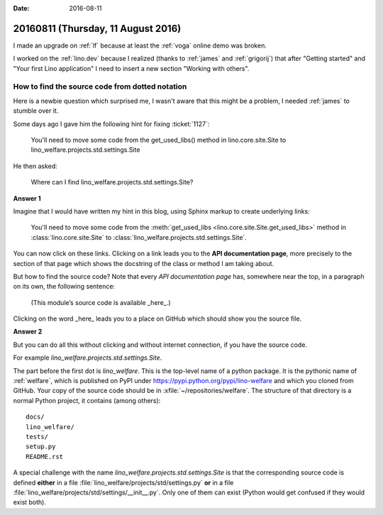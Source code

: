 :date: 2016-08-11

===================================
20160811 (Thursday, 11 August 2016)
===================================

I made an upgrade on :ref:`lf` because at least the :ref:`voga` online
demo was broken.

I worked on the :ref:`lino.dev` because I realized (thanks to
:ref:`james` and :ref:`grigorij`) that after "Getting started" and
"Your first Lino application" I need to insert a new section
"Working with others".


How to find the source code from dotted notation
================================================

Here is a newbie question which surprised me, I wasn't aware that this
might be a problem, I needed :ref:`james` to stumble over it.

Some days ago I gave him the following hint for fixing :ticket:`1127`:

    You'll need to move some code from the get_used_libs() method in
    lino.core.site.Site to lino_welfare.projects.std.settings.Site

He then asked:
     
     Where can I find lino_welfare.projects.std.settings.Site?

**Answer 1**

Imagine that I would have written my hint in this blog, using Sphinx
markup to create underlying links:

    You'll need to move some code from the :meth:`get_used_libs
    <lino.core.site.Site.get_used_libs>` method in
    :class:`lino.core.site.Site` to
    :class:`lino_welfare.projects.std.settings.Site`.
          
You can now click on these links. Clicking on a link leads you to the
**API documentation page**, more precisely to the section of that page
which shows the docstring of the class or method I am taking about.

But how to find the source code? Note that every *API documentation
page* has, somewhere near the top, in a paragraph on its own, the
following sentence:

  (This module’s source code is available _here_.)

Clicking on the word _here_ leads you to a place on GitHub which
should show you the source file.

**Answer 2**

But you can do all this without clicking and without internet
connection, if you have the source code.

For example `lino_welfare.projects.std.settings.Site`.

The part before the first dot is `lino_welfare`. This is the top-level
name of a python package. It is the pythonic name of :ref:`welfare`,
which is published on PyPI under
https://pypi.python.org/pypi/lino-welfare and which you cloned from
GitHub.  Your copy of the source code should be in
:xfile:`~/repositories/welfare`. The structure of that directory is a
normal Python project, it contains (among others)::

  docs/
  lino_welfare/
  tests/
  setup.py
  README.rst

A special challenge with the name
`lino_welfare.projects.std.settings.Site` is that the corresponding
source code is defined **either** in a file
:file:`lino_welfare/projects/std/settings.py` **or** in a file
:file:`lino_welfare/projects/std/settings/__init__.py`.  Only one of
them can exist (Python would get confused if they would exist both).
      

